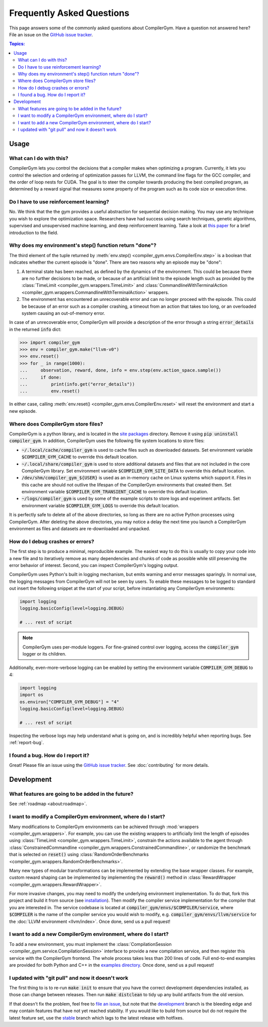 Frequently Asked Questions
==========================

This page answers some of the commonly asked questions about CompilerGym. Have a
question not answered here? File an issue on the `GitHub issue tracker
<https://github.com/facebookresearch/CompilerGym/issues>`_.

.. contents:: Topics:
    :local:


Usage
-----

What can I do with this?
~~~~~~~~~~~~~~~~~~~~~~~~

CompilerGym lets you control the decisions that a compiler makes when optimizing
a program. Currently, it lets you control the selection and ordering of
optimization passes for LLVM, the command line flags for the GCC compiler, and
the order of loop nests for CUDA. The goal is to steer the compiler towards
producing the best compiled program, as determined by a reward signal that
measures some property of the program such as its code size or execution time.


Do I have to use reinforcement learning?
~~~~~~~~~~~~~~~~~~~~~~~~~~~~~~~~~~~~~~~~

No. We think that the the gym provides a useful abstraction for sequential
decision making. You may use any technique you wish to explore the optimization
space. Researchers have had success using search techniques, genetic algorithms,
supervised and unsupervised machine learning, and deep reinforcement learning.
Take a look at `this paper <https://chriscummins.cc/pub/2020-fdl.pdf>`_ for a
brief introduction to the field.



Why does my environment's step() function return "done"?
~~~~~~~~~~~~~~~~~~~~~~~~~~~~~~~~~~~~~~~~~~~~~~~~~~~~~~~~

The third element of the tuple returned by :meth:`env.step()
<compiler_gym.envs.CompilerEnv.step>` is a boolean that indicates whether the
current episode is "done". There are two reasons why an episode may be "done":

1. A terminal state has been reached, as defined by the dynamics of the
   environment. This could be because there are no further decisions to be made,
   or because of an artificial limit to the episode length such as provided by
   the :class:`TimeLimit <compiler_gym.wrappers.TimeLimit>` and
   :class:`CommandlineWithTerminalAction
   <compiler_gym.wrappers.CommandlineWithTerminalAction>` wrappers.

2. The environment has encountered an unrecoverable error and can no longer
   proceed with the episode. This could be because of an error such as a
   compiler crashing, a timeout from an action that takes too long, or an
   overloaded system causing an out-of-memory error.

In case of an unrecoverable error, CompilerGym will provide a description of the
error through a string :code:`error_details` in the returned :code:`info` dict:

.. code-block:: python

    >>> import compiler_gym
    >>> env = compiler_gym.make("llvm-v0")
    >>> env.reset()
    >>> for _ in range(1000):
    ...     observation, reward, done, info = env.step(env.action_space.sample())
    ...     if done:
    ...         print(info.get("error_details"))
    ...         env.reset()

In either case, calling :meth:`env.reset()
<compiler_gym.envs.CompilerEnv.reset>` will reset the environment and start a
new episode.


Where does CompilerGym store files?
~~~~~~~~~~~~~~~~~~~~~~~~~~~~~~~~~~~

CompilerGym is a python library, and is located in the `site packages
<https://docs.python.org/3/library/site.html#site.getsitepackages>`_ directory.
Remove it using :code:`pip uninstall compiler_gym`. In addition, CompilerGym
uses the following file system locations to store files:

- :code:`~/.local/cache/compiler_gym` is used to cache files such as downloaded
  datasets. Set environment variable :code:`$COMPILER_GYM_CACHE` to override
  this default location.

- :code:`~/.local/share/compiler_gym` is used to store additional datasets and
  files that are not included in the core CompilerGym library. Set environment
  variable :code:`$COMPILER_GYM_SITE_DATA` to override this default location.

- :code:`/dev/shm/compiler_gym_${USER}` is used as an in-memory cache on Linux
  systems which support it. Files in this cache are should not outlive the
  lifespan of the CompilerGym environments that created them. Set environment
  variable :code:`$COMPILER_GYM_TRANSIENT_CACHE` to override this default
  location.

- :code:`~/logs/compiler_gym` is used by some of the example scripts to store
  logs and experiment artifacts. Set environment variable
  :code:`$COMPILER_GYM_LOGS` to override this default location.

It is perfectly safe to delete all of the above directories, so long as there
are no active Python processes using CompilerGym. After deleting the above
directories, you may notice a delay the next time you launch a CompilerGym
environment as files and datasets are re-downloaded and unpacked.


How do I debug crashes or errors?
~~~~~~~~~~~~~~~~~~~~~~~~~~~~~~~~~

The first step is to produce a minimal, reproducible example. The easiest way to
do this is usually to copy your code into a new file and to iteratively remove
as many dependencies and chunks of code as possible while still preserving the
error behavior of interest. Second, you can inspect CompilerGym's logging
output.

CompilerGym uses Python's built in logging mechanism, but emits warning and
error messages sparingly. In normal use, the logging messages from CompilerGym
will not be seen by users. To enable these messages to be logged to standard out
insert the following snippet at the start of your script, before instantiating
any CompilerGym environments:

.. code-block:: python

    import logging
    logging.basicConfig(level=logging.DEBUG)

    # ... rest of script

.. note::

    CompilerGym uses per-module loggers. For fine-grained control over logging,
    access the :code:`compiler_gym` logger or its children.

Additionally, even-more-verbose logging can be enabled by setting the environment
variable :code:`COMPILER_GYM_DEBUG` to 4:

.. code-block:: python

    import logging
    import os
    os.environ["COMPILER_GYM_DEBUG"] = "4"
    logging.basicConfig(level=logging.DEBUG)

    # ... rest of script

Inspecting the verbose logs may help understand what is going on, and is
incredibly helpful when reporting bugs. See :ref:`report-bug`.


.. _report-bug:

I found a bug. How do I report it?
~~~~~~~~~~~~~~~~~~~~~~~~~~~~~~~~~~

Great! Please file an issue using the `GitHub issue tracker
<https://github.com/facebookresearch/CompilerGym/issues>`_.  See
:doc:`contributing` for more details.


Development
-----------


What features are going to be added in the future?
~~~~~~~~~~~~~~~~~~~~~~~~~~~~~~~~~~~~~~~~~~~~~~~~~~

See :ref:`roadmap <about:roadmap>`.


I want to modify a CompilerGym environment, where do I start?
~~~~~~~~~~~~~~~~~~~~~~~~~~~~~~~~~~~~~~~~~~~~~~~~~~~~~~~~~~~~~

Many modifications to CompilerGym environments can be achieved through
:mod:`wrappers <compiler_gym.wrappers>`. For example, you can use the existing
wrappers to artificially limit the length of episodes using :class:`TimeLimit
<compiler_gym.wrappers.TimeLimit>`, constrain the actions available to the agent
through :class:`ConstrainedCommandline
<compiler_gym.wrappers.ConstrainedCommandline>`, or randomize the benchmark that
is selected on :code:`reset()` using :class:`RandomOrderBenchmarks
<compiler_gym.wrappers.RandomOrderBenchmarks>`.

Many new types of modular transformations can be implemented by extending the
base wrapper classes. For example, custom reward shaping can be implemented by
implementing the :code:`reward()` method in :class:`RewardWrapper
<compiler_gym.wrappers.RewardWrapper>`.

For more invasive changes, you may need to modify the underlying environment
implementation. To do that, fork this project and build it from source (see
`installation
<https://github.com/facebookresearch/CompilerGym/blob/development/INSTALL.md>`_).
Then modify the compiler service implementation for the compiler that you are
interested in. The service codebase is located at
:code:`compiler_gym/envs/$COMPILER/service`, where :code:`$COMPILER` is the name
of the compiler service you would wish to modify, e.g.
:code:`compiler_gym/envs/llvm/service` for the :doc:`LLVM environment
<llvm/index>`. Once done, send us a pull request!


I want to add a new CompilerGym environment, where do I start?
~~~~~~~~~~~~~~~~~~~~~~~~~~~~~~~~~~~~~~~~~~~~~~~~~~~~~~~~~~~~~~

To add a new environment, you must implement the :class:`CompilationSession
<compiler_gym.service.CompilationSession>` interface to provide a new
compilation service, and then register this service with the CompilerGym
frontend. The whole process takes less than 200 lines of code. Full end-to-end
examples are provided for both Python and C++ in the `examples directory
<https://github.com/facebookresearch/CompilerGym/tree/development/examples/example_compiler_gym_service>`_. Once done, send us a pull request!


I updated with "git pull" and now it doesn't work
~~~~~~~~~~~~~~~~~~~~~~~~~~~~~~~~~~~~~~~~~~~~~~~~~

The first thing to is to re-run :code:`make init` to ensure that you have the
correct development dependencies installed, as those can change between
releases. Then run :code:`make distclean` to tidy up any build artifacts from
the old version.

If that doesn't fix the problem, feel free to
`file an issue <https://github.com/facebookresearch/CompilerGym/issues>`_, but
note that the
`development <https://github.com/facebookresearch/CompilerGym/commits/development>`_
branch is the bleeding edge and may contain features that have not yet reached
stability. If you would like to build from source but do not require the
latest feature set, use the
`stable <https://github.com/facebookresearch/CompilerGym/commits/stable>`_
branch which lags to the latest release with hotfixes.

